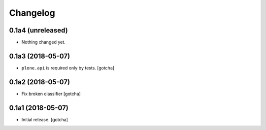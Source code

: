 Changelog
=========


0.1a4 (unreleased)
------------------

- Nothing changed yet.


0.1a3 (2018-05-07)
------------------

- ``plone.api`` is required only by tests. 
  [gotcha]


0.1a2 (2018-05-07)
------------------

- Fix broken classifier
  [gotcha]


0.1a1 (2018-05-07)
------------------

- Initial release.
  [gotcha]

